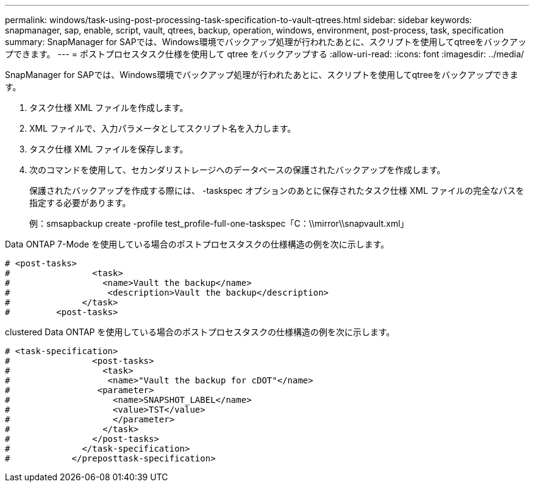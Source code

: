 ---
permalink: windows/task-using-post-processing-task-specification-to-vault-qtrees.html 
sidebar: sidebar 
keywords: snapmanager, sap, enable, script, vault, qtrees, backup, operation, windows, environment, post-process, task, specification 
summary: SnapManager for SAPでは、Windows環境でバックアップ処理が行われたあとに、スクリプトを使用してqtreeをバックアップできます。 
---
= ポストプロセスタスク仕様を使用して qtree をバックアップする
:allow-uri-read: 
:icons: font
:imagesdir: ../media/


[role="lead"]
SnapManager for SAPでは、Windows環境でバックアップ処理が行われたあとに、スクリプトを使用してqtreeをバックアップできます。

. タスク仕様 XML ファイルを作成します。
. XML ファイルで、入力パラメータとしてスクリプト名を入力します。
. タスク仕様 XML ファイルを保存します。
. 次のコマンドを使用して、セカンダリストレージへのデータベースの保護されたバックアップを作成します。
+
保護されたバックアップを作成する際には、 -taskspec オプションのあとに保存されたタスク仕様 XML ファイルの完全なパスを指定する必要があります。

+
例：smsapbackup create -profile test_profile-full-one-taskspec「C：\\mirror\\snapvault.xml」



Data ONTAP 7-Mode を使用している場合のポストプロセスタスクの仕様構造の例を次に示します。

[listing]
----
# <post-tasks>
#                <task>
#                  <name>Vault the backup</name>
#                   <description>Vault the backup</description>
#              </task>
#         <post-tasks>
----
clustered Data ONTAP を使用している場合のポストプロセスタスクの仕様構造の例を次に示します。

[listing]
----
# <task-specification>
#                <post-tasks>
#                  <task>
#                   <name>"Vault the backup for cDOT"</name>
#                 <parameter>
#                    <name>SNAPSHOT_LABEL</name>
#                    <value>TST</value>
#                    </parameter>
#                  </task>
#                </post-tasks>
#              </task-specification>
#            </preposttask-specification>
----